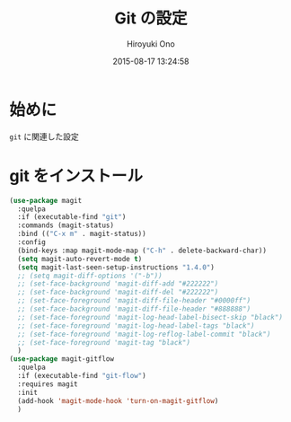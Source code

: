 # -*- mode: org; coding: utf-8-unix; indent-tabs-mode: nil -*-
#+TITLE: Git の設定
#+AUTHOR: Hiroyuki Ono
#+EMAIL: bps@sculd.com
#+DATE: 2015-08-17 13:24:58
#+LANG: ja
#+LAYOUT: page
#+CATEGORIES: emacs
#+PERMALINK: config/git_config.html
* 始めに
  =git= に関連した設定
* git をインストール

  #+BEGIN_SRC emacs-lisp
    (use-package magit
      :quelpa
      :if (executable-find "git")
      :commands (magit-status)
      :bind (("C-x m" . magit-status))
      :config
      (bind-keys :map magit-mode-map ("C-h" . delete-backward-char))
      (setq magit-auto-revert-mode t)
      (setq magit-last-seen-setup-instructions "1.4.0")
      ;; (setq magit-diff-options '("-b"))
      ;; (set-face-background 'magit-diff-add "#222222")
      ;; (set-face-background 'magit-diff-del "#222222")
      ;; (set-face-foreground 'magit-diff-file-header "#0000ff")
      ;; (set-face-background 'magit-diff-file-header "#888888")
      ;; (set-face-foreground 'magit-log-head-label-bisect-skip "black")
      ;; (set-face-foreground 'magit-log-head-label-tags "black")
      ;; (set-face-foreground 'magit-log-reflog-label-commit "black")
      ;; (set-face-foreground 'magit-tag "black")
      )
    (use-package magit-gitflow
      :quelpa
      :if (executable-find "git-flow")
      :requires magit
      :init
      (add-hook 'magit-mode-hook 'turn-on-magit-gitflow)
      )
  #+END_SRC
